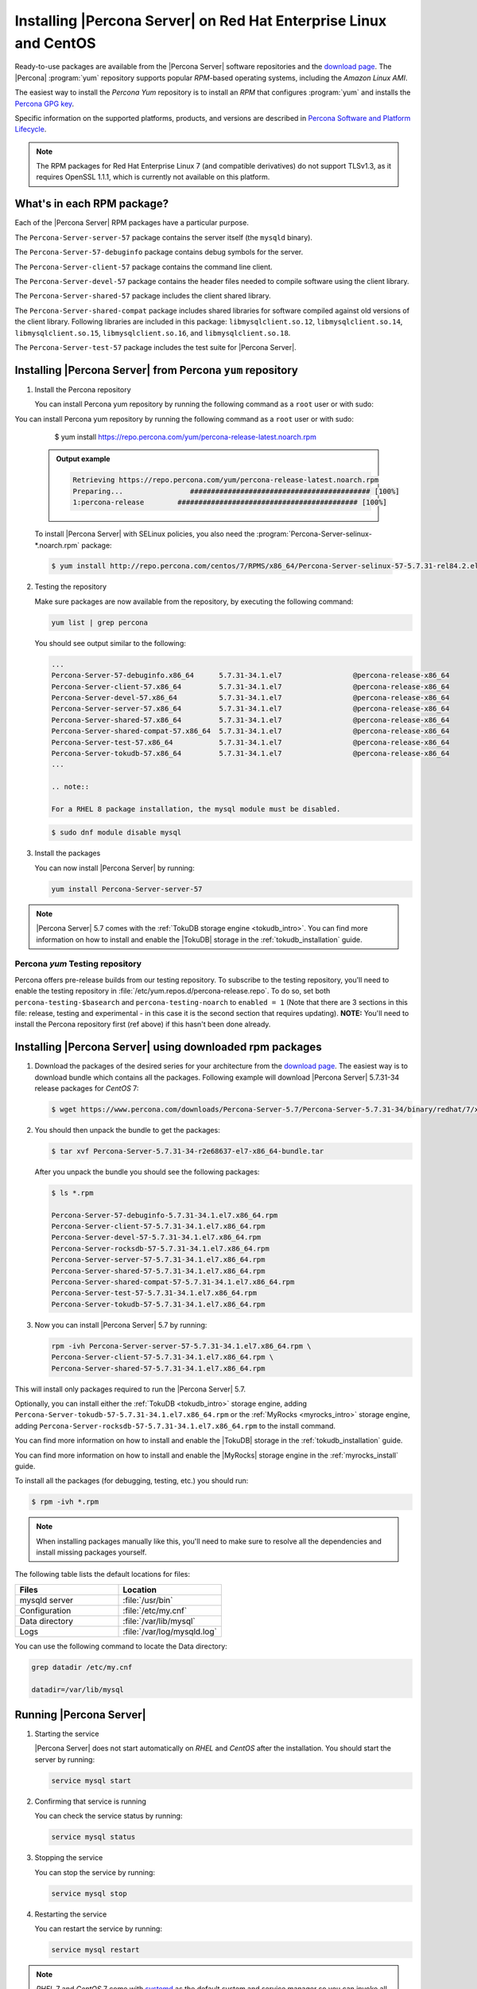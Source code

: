 .. _yum_repo:

====================================================================
 Installing |Percona Server| on Red Hat Enterprise Linux and CentOS
====================================================================

Ready-to-use packages are available from the |Percona Server| software repositories and the `download page <http://www.percona.com/downloads/Percona-Server-5.7/>`_. The |Percona| :program:`yum` repository supports popular *RPM*-based operating systems, including the *Amazon Linux AMI*.

The easiest way to install the *Percona Yum* repository is to install an *RPM* that configures :program:`yum` and installs the `Percona GPG key <https://www.percona.com/downloads/RPM-GPG-KEY-percona>`_.

Specific information on the supported platforms, products, and versions are described in `Percona Software and Platform Lifecycle <https://www.percona.com/services/policies/percona-software-platform-lifecycle#mysql>`_.

.. note:: 

    The RPM packages for Red Hat Enterprise Linux 7 (and compatible derivatives)  do not support TLSv1.3, as it requires OpenSSL 1.1.1, which is currently not available on this platform. 
  

What's in each RPM package?
===========================

Each of the |Percona Server| RPM packages have a particular purpose.

The ``Percona-Server-server-57`` package contains the server itself (the ``mysqld`` binary).

The ``Percona-Server-57-debuginfo`` package contains debug symbols for the server.

The ``Percona-Server-client-57`` package contains the command line client.

The ``Percona-Server-devel-57`` package contains the header files needed to compile software using the client library.

The ``Percona-Server-shared-57`` package includes the client shared library.

The ``Percona-Server-shared-compat`` package includes shared libraries for software compiled against old versions of the client library. Following libraries are included in this package: ``libmysqlclient.so.12``, ``libmysqlclient.so.14``, ``libmysqlclient.so.15``, ``libmysqlclient.so.16``, and ``libmysqlclient.so.18``.

The ``Percona-Server-test-57`` package includes the test suite for |Percona Server|.

Installing |Percona Server| from Percona ``yum`` repository
===========================================================

1. Install the Percona repository

   You can install Percona yum repository by running the following command as a ``root`` user or with sudo:

You can install Percona yum repository by running the following command as a
``root`` user or with sudo:

      $ yum install https://repo.percona.com/yum/percona-release-latest.noarch.rpm

   .. admonition:: Output example

      .. code-block:: guess

	 Retrieving https://repo.percona.com/yum/percona-release-latest.noarch.rpm
	 Preparing...                ########################################### [100%]
         1:percona-release        ########################################### [100%]

   To install |Percona Server| with SELinux policies, you also need the :program:`Percona-Server-selinux-*.noarch.rpm` package:

   .. code-block:: bash

      $ yum install http://repo.percona.com/centos/7/RPMS/x86_64/Percona-Server-selinux-57-5.7.31-rel84.2.el7.noarch.rpm

2. Testing the repository

   Make sure packages are now available from the repository, by executing the following command:

   .. code-block:: bash

     yum list | grep percona

   You should see output similar to the following:

   .. code-block:: bash

     ...
     Percona-Server-57-debuginfo.x86_64      5.7.31-34.1.el7                 @percona-release-x86_64
     Percona-Server-client-57.x86_64         5.7.31-34.1.el7                 @percona-release-x86_64
     Percona-Server-devel-57.x86_64          5.7.31-34.1.el7                 @percona-release-x86_64
     Percona-Server-server-57.x86_64         5.7.31-34.1.el7                 @percona-release-x86_64
     Percona-Server-shared-57.x86_64         5.7.31-34.1.el7                 @percona-release-x86_64
     Percona-Server-shared-compat-57.x86_64  5.7.31-34.1.el7                 @percona-release-x86_64
     Percona-Server-test-57.x86_64           5.7.31-34.1.el7                 @percona-release-x86_64
     Percona-Server-tokudb-57.x86_64         5.7.31-34.1.el7                 @percona-release-x86_64
     ...

     .. note:: 
     
     For a RHEL 8 package installation, the mysql module must be disabled.

   .. code-block:: bash

      $ sudo dnf module disable mysql

3. Install the packages

   You can now install |Percona Server| by running:

   .. code-block:: bash

     yum install Percona-Server-server-57

.. note::

  |Percona Server| 5.7 comes with the :ref:`TokuDB storage engine <tokudb_intro>`. You can find more information on how to install and enable the |TokuDB| storage in the :ref:`tokudb_installation` guide.

Percona `yum` Testing repository
--------------------------------

Percona offers pre-release builds from our testing repository. To subscribe to the testing repository, you'll need to enable the testing repository in :file:`/etc/yum.repos.d/percona-release.repo`. To do so, set both ``percona-testing-$basearch`` and ``percona-testing-noarch`` to ``enabled = 1`` (Note that there are 3 sections in this file: release, testing and experimental - in this case it is the second section that requires updating). **NOTE:** You'll need to install the Percona repository first (ref above) if this hasn't been done already.


.. _standalone_rpm:

Installing |Percona Server| using downloaded rpm packages
=========================================================

1. Download the packages of the desired series for your architecture from the `download page <http://www.percona.com/downloads/Percona-Server-5.7/>`_. The easiest way is to download bundle which contains all the packages. Following example will download |Percona Server| 5.7.31-34 release packages for *CentOS* 7:

   .. code-block:: bash
 
     $ wget https://www.percona.com/downloads/Percona-Server-5.7/Percona-Server-5.7.31-34/binary/redhat/7/x86_64/Percona-Server-5.7.31-34-r2e68637-el7-x86_64-bundle.tar

2. You should then unpack the bundle to get the packages:

   .. code-block:: bash

     $ tar xvf Percona-Server-5.7.31-34-r2e68637-el7-x86_64-bundle.tar
    
   After you unpack the bundle you should see the following packages:  

   .. code-block:: bash

     $ ls *.rpm

     Percona-Server-57-debuginfo-5.7.31-34.1.el7.x86_64.rpm
     Percona-Server-client-57-5.7.31-34.1.el7.x86_64.rpm
     Percona-Server-devel-57-5.7.31-34.1.el7.x86_64.rpm
     Percona-Server-rocksdb-57-5.7.31-34.1.el7.x86_64.rpm
     Percona-Server-server-57-5.7.31-34.1.el7.x86_64.rpm
     Percona-Server-shared-57-5.7.31-34.1.el7.x86_64.rpm
     Percona-Server-shared-compat-57-5.7.31-34.1.el7.x86_64.rpm
     Percona-Server-test-57-5.7.31-34.1.el7.x86_64.rpm
     Percona-Server-tokudb-57-5.7.31-34.1.el7.x86_64.rpm


3. Now you can install |Percona Server| 5.7 by running:

   .. code-block:: bash

     rpm -ivh Percona-Server-server-57-5.7.31-34.1.el7.x86_64.rpm \
     Percona-Server-client-57-5.7.31-34.1.el7.x86_64.rpm \
     Percona-Server-shared-57-5.7.31-34.1.el7.x86_64.rpm

This will install only packages required to run the |Percona Server| 5.7.

Optionally, you can install either the :ref:`TokuDB <tokudb_intro>` storage engine, adding ``Percona-Server-tokudb-57-5.7.31-34.1.el7.x86_64.rpm``  or the :ref:`MyRocks <myrocks_intro>` storage engine, adding ``Percona-Server-rocksdb-57-5.7.31-34.1.el7.x86_64.rpm`` to the install command.

You can find more information on how to install and enable the |TokuDB| storage in the :ref:`tokudb_installation` guide.

You can find more information on how to install and enable the |MyRocks| storage engine in the :ref:`myrocks_install` guide.

To install all the packages (for debugging, testing, etc.) you should run:

.. code-block:: bash

   $ rpm -ivh *.rpm

.. note::

   When installing packages manually like this, you'll need to make sure to resolve all the dependencies and install missing packages yourself.

The following table lists the default locations for files:

.. list-table::
    :widths: 30 30
    :header-rows: 1

    * - Files
      - Location
    * - mysqld server
      - :file:`/usr/bin`
    * - Configuration
      - :file:`/etc/my.cnf`
    * - Data directory
      - :file:`/var/lib/mysql`
    * - Logs
      - :file:`/var/log/mysqld.log`

You can use the following command to locate the Data directory:

.. code-block:: bash

    grep datadir /etc/my.cnf

    datadir=/var/lib/mysql


Running |Percona Server|
========================

1. Starting the service

   |Percona Server| does not start automatically on *RHEL* and *CentOS* after
   the installation. You should start the server by running:

   .. code-block:: bash

     service mysql start

2. Confirming that service is running

   You can check the service status by running:

   .. code-block:: bash

     service mysql status

3. Stopping the service

   You can stop the service by running:

   .. code-block:: bash

     service mysql stop

4. Restarting the service

   You can restart the service by running:

   .. code-block:: bash

     service mysql restart

.. note::

  *RHEL* 7 and *CentOS* 7 come with `systemd <http://freedesktop.org/wiki/Software/systemd/>`_ as the default system and service manager so you can invoke all the above commands with ``sytemctl`` instead of ``service``. Currently both are supported.

Uninstalling |Percona Server|
=============================

To completely uninstall |Percona Server| you'll need to remove all the installed packages and data files.

1.  Stop the |Percona Server| service

    .. code-block:: bash

     service mysql stop

2. Remove the packages

   .. code-block:: bash

    yum remove Percona-Server*

3. Remove the data and configuration files

   .. code-block:: bash

     rm -rf /var/lib/mysql
     rm -f /etc/my.cnf

.. warning::

  This will remove all the packages and delete all the data files (databases, tables, logs, etc.), you might want to take a backup before doing this in case you need the data.

